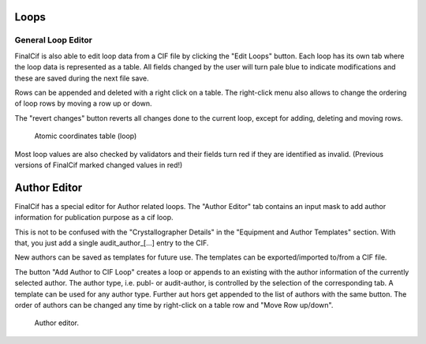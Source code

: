 
Loops
=====

General Loop Editor
-------------------

FinalCif is also able to edit loop data from a CIF file by clicking the "Edit Loops" button.
Each loop has its own tab where the loop data is represented as a table. All fields changed by the user
will turn pale blue to indicate modifications and these are saved during the next file save.

Rows can be appended and deleted with a right click on a table.
The right-click menu also allows to change the ordering of loop rows by moving a row up or down.

The "revert changes" button reverts all changes done to the current loop, except for adding, deleting and moving rows.

.. figure:: pics/finalcif_loops2.png
   :width: 700

   Atomic coordinates table (loop)

Most loop values are also checked by validators and their fields turn red if they are identified as invalid.
(Previous versions of FinalCif marked changed values in red!)

Author Editor
=============

FinalCif has a special editor for Author related loops.
The "Author Editor" tab contains an input mask to add author information for publication purpose as a cif loop.

This is not to be confused with the "Crystallographer Details" in the "Equipment and Author Templates" section.
With that, you just add a single \audit_author_[...] entry to the CIF.

New authors can be saved as templates for future use. The templates can be exported/imported to/from a CIF file.

The button "Add Author to CIF Loop" creates a loop or appends to an existing with the author information
of the currently selected author. The author type, i.e. publ- or audit-author, is controlled by the selection
of the corresponding tab. A template can be used for any author type.
Further aut hors get appended to the list of authors with the same button. The order of authors can be changed any time
by right-click on a table row and "Move Row up/down".

.. figure:: pics/finalcif_loops.png
   :width: 700

   Author editor.